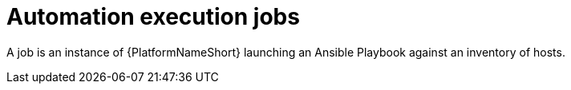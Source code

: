 [id="con-gs-automation-execution-jobs"]

= Automation execution jobs

A job is an instance of {PlatformNameShort} launching an Ansible Playbook against an inventory of hosts.
